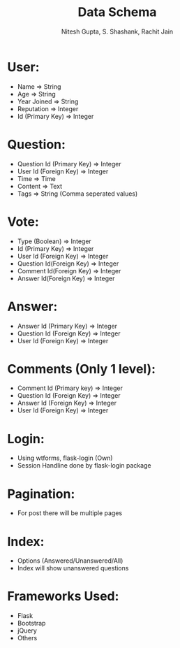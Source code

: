 #+TITLE: Data Schema
#+AUTHOR: Nitesh Gupta, S. Shashank, Rachit Jain


* User:

- Name => String
- Age => String
- Year Joined => String
- Reputation => Integer 
- Id (Primary Key) => Integer

* Question:

- Question Id (Primary Key) => Integer
- User Id (Foreign Key) => Integer
- Time => Time
- Content => Text
- Tags => String (Comma seperated values)

* Vote:

- Type (Boolean) =>  Integer
- Id (Primary Key) => Integer
- User Id (Foreign Key) => Integer 
- Question Id(Foreign Key) => Integer
- Comment Id(Foreign Key) => Integer
- Answer Id(Foreign Key) => Integer

* Answer:
- Answer Id (Primary Key) => Integer
- Question Id (Foreign Key) => Integer
- User Id (Foreign Key) => Integer

* Comments (Only 1 level):
- Comment Id (Primary key) => Integer
- Question Id (Foreign Key) => Integer
- Answer Id (Foreign Key) => Integer
- User Id (Foreign Key) => Integer

* Login:
- Using wtforms, flask-login (Own)
- Session Handline done by flask-login package

* Pagination:
- For post there will be multiple pages

* Index:
- Options (Answered/Unanswered/All)
- Index will show unanswered questions

* Frameworks Used:
- Flask
- Bootstrap
- jQuery
- Others
